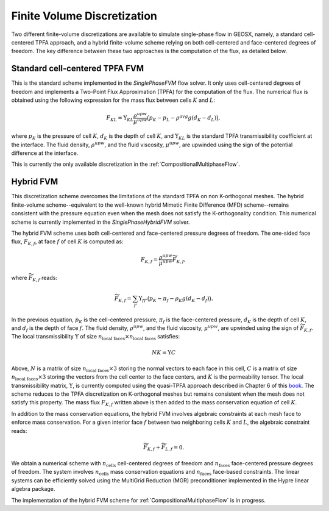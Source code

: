 .. _FiniteVolumeDiscretization:

Finite Volume Discretization
---------------------------------

Two different finite-volume discretizations are available to simulate single-phase flow in GEOSX, namely, a standard cell-centered TPFA approach, and a hybrid finite-volume scheme relying on both cell-centered and face-centered degrees of freedom.
The key difference between these two approaches is the computation of the flux, as detailed below.

Standard cell-centered TPFA FVM
~~~~~~~~~~~~~~~~~~~~~~~~~~~~~~~

This is the standard scheme implemented in the `SinglePhaseFVM` flow solver.
It only uses cell-centered degrees of freedom and implements a Two-Point Flux Approximation (TPFA) for the computation of the flux.
The numerical flux is obtained using the following expression for the mass flux between cells :math:`K` and :math:`L`:

.. math::
  F_{KL} = \Upsilon_{KL} \frac{\rho^{upw}}{\mu^{upw}} \big( p_K - p_L - \rho^{avg} g ( d_K - d_L ) \big),

where :math:`p_K` is the pressure of cell :math:`K`, :math:`d_K` is the depth of cell :math:`K`, and :math:`\Upsilon_{KL}` is the standard TPFA transmissibility coefficient at the interface.
The fluid density, :math:`\rho^{upw}`, and the fluid viscosity, :math:`\mu^{upw}`, are upwinded using the sign of the potential difference at the interface. 

This is currently the only available discretization in the :ref:`CompositionalMultiphaseFlow`. 

Hybrid FVM
~~~~~~~~~~

This discretization scheme overcomes the limitations of the standard TPFA on non K-orthogonal meshes.
The hybrid finite-volume scheme--equivalent to the well-known hybrid Mimetic Finite Difference (MFD) scheme--remains consistent with the pressure equation even when the mesh does not satisfy the K-orthogonality condition.
This numerical scheme is currently implemented in the `SinglePhaseHybridFVM` solver.

The hybrid FVM scheme uses both cell-centered and face-centered pressure degrees of freedom.
The one-sided face flux, :math:`F_{K,f}`, at face :math:`f` of cell :math:`K` is computed as:

.. math::
  F_{K,f} = \frac{\rho^{upw}}{\mu^{upw}} \widetilde{F}_{K,f},

where :math:`\widetilde{F}_{K,f}` reads:

.. math::
  \widetilde{F}_{K,f} = \sum_{f'} \Upsilon_{ff'} \big( p_K - \pi_f - \rho_K g ( d_K - d_f ) \big).

In the previous equation, :math:`p_K` is the cell-centered pressure, :math:`\pi_f` is the face-centered pressure, :math:`d_K` is the depth of cell :math:`K`, and :math:`d_f` is the depth of face :math:`f`.
The fluid density, :math:`\rho^{upw}`, and the fluid viscosity, :math:`\mu^{upw}`, are upwinded using the sign of :math:`\widetilde{F}_{K,f}`. 
The local transmissibility :math:`\Upsilon` of size :math:`n_{\textit{local faces}} \times n_{\textit{local faces}}` satisfies:

.. math::
  N K = \Upsilon C    

Above, :math:`N` is a matrix of size :math:`n_{\textit{local faces}} \times 3` storing the normal vectors to each face in this cell, :math:`C` is a matrix of size :math:`n_{\textit{local faces}} \times 3` storing the vectors from the cell center to the face centers, and :math:`K` is the permeability tensor.  
The local transmissibility matrix, :math:`\Upsilon`, is currently  computed using the quasi-TPFA approach described in Chapter 6 of this `book <https://doi.org/10.1017/9781108591416>`_.
The scheme reduces to the TPFA discretization on K-orthogonal meshes but remains consistent when the mesh does not satisfy this property.
The mass flux :math:`F_{K,f}` written above is then added to the mass conservation equation of cell :math:`K`. 

In addition to the mass conservation equations, the hybrid FVM involves algebraic constraints at each mesh face to enforce mass conservation.
For a given interior face :math:`f` between two neighboring cells :math:`K` and :math:`L`, the algebraic constraint reads:

.. math::
  \widetilde{F}_{K,f} + \widetilde{F}_{L,f} = 0.

We obtain a numerical scheme with :math:`n_{\textit{cells}}` cell-centered degrees of freedom and :math:`n_{\textit{faces}}` face-centered pressure degrees of freedom.
The system involves :math:`n_{\textit{cells}}` mass conservation equations and :math:`n_{\textit{faces}}` face-based constraints.
The linear systems can be efficiently solved using the MultiGrid Reduction (MGR) preconditioner implemented in the Hypre linear algebra package.  

The implementation of the hybrid FVM scheme for :ref:`CompositionalMultiphaseFlow` is in progress.
